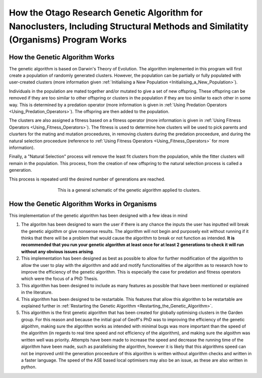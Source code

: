 
.. _How_Organisms_Works:

How the Otago Research Genetic Algorithm for Nanoclusters, Including Structural Methods and Similatity (Organisms) Program Works
================================================================================================================================

How the Genetic Algorithm Works
*******************************

The genetic algorithm is based on Darwin's Theory of Evolution. The algorithm implemented in this program will first create a population of randomly generated clusters. However, the population can be partially or fully populated with user-created clusters (more information given :ref:`Initialising a New Population <Initialising_a_New_Population>`). 

Individuals in the population are mated together and/or mutated to give a set of new offspring. These offspring can be removed if they are too similar to other offspring or clusters in the population if they are too similar to each other in some way. This is determined by a predation operator (more information is given in :ref:`Using Predation Operators <Using_Predation_Operators>`). The offspring are then added to the population. 

The clusters are also assigned a fitness based on a fitness operator (more information is given in :ref:`Using Fitness Operators <Using_Fitness_Operators>`). The fitness is used to determine how clusters will be used to pick parents and clusrters for the mating and mutation proceedures, in removing clusters during the predation proceedure, and during the natural selection proceedure (reference to :ref:`Using Fitness Operators <Using_Fitness_Operators>` for more information). 

Finally, a "Natural Selection" process will remove the least fit clusters from the population, while the fitter clusters will remain in the population. This process, from the creation of new offspring to the natural selection process is called a generation. 

This process is repeated until the desired number of generations are reached. 


.. figure:: Images/GA_Proceedure.png
   :align: center
   :figwidth: 60%
   :alt: ga

   This is a general schematic of the genetic algorithm applied to clusters.

How the Genetic Algorithm Works in Organisms
*********************************************

This implementation of the genetic algorithm has been designed with a few ideas in mind

1. The algoritm has been designed to warn the user if there is any chance the inputs the user has inputted will break the genetic algoithm or give nonsense results. The algorithm will not begin and purposely exit without running if it thinks that there will be a problem that would cause the algorithm to break or not function as intended. **It is recommended that you run your genetic algorithm at least once for at least 2 generations to check it will run without any obvious issues arising**. 

2. This implementation has been designed as best as possible to allow for further modification of the algorithm to allow the user to play with the algorithm and add and motify functionalities of the algorithm as to research how to improve the efficiency of the genetic algorithm. This is especially the case for predation and fitness operators which were the focus of a PhD Thesis. 

3. This algorithm has been designed to include as many features as possible that have been mentioned or explained in the literature. 

4. This algorithm has been designed to be restartable. This features that allow this algorithm to be restartable are explained further in :ref:`Restarting the Genetic Algorithm <Restarting_the_Genetic_Algorithm>`. 

5. This algorithm is the first genetic algorithm that has been created for globally optimising clusters in the Garden group. For this reason and because the initial goal of Geoff's PhD was to improving the efficiency of the genetic algoithm, making sure the algorithm works as intended with minimal bugs was more important than the speed of the algorithm (in regards to real time speed and not efficiency of the algorithm), and making sure the algoithm was written well was priority. Attempts have been made to increase the speed and decrease the running time of the algorithm have been made, such as parallelising the algorithm, however it is likely that this algorithms speed can not be improved until the generation proceedure of this algorithm is written without algorithm checks and written in a faster language. The speed of the ASE based local optimisers may also be an issue, as these are also written in python. 


